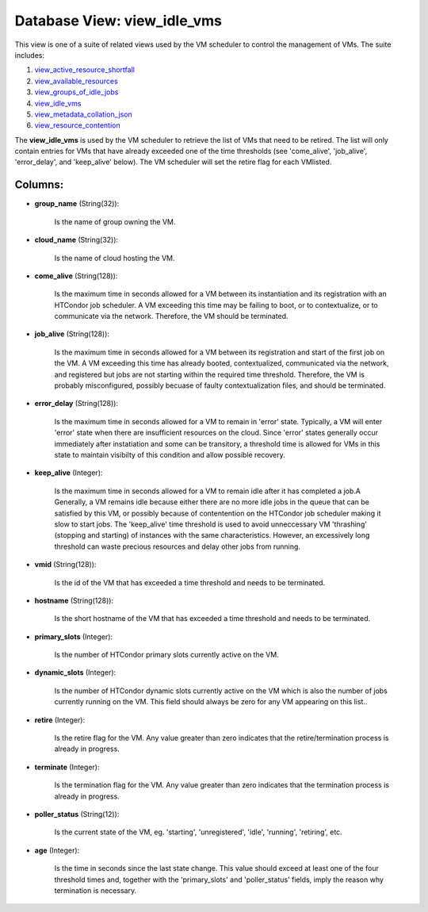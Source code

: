 .. File generated by /opt/cloudscheduler/utilities/schema_doc - DO NOT EDIT
..
.. To modify the contents of this file:
..   1. edit the template file ".../cloudscheduler/docs/schema_doc/views/view_idle_vms.yaml"
..   2. run the utility ".../cloudscheduler/utilities/schema_doc"
..

Database View: view_idle_vms
============================

.. _view_active_resource_shortfall: https://cloudscheduler.readthedocs.io/en/latest/_architecture/_data_services/_database/_views/view_active_resource_shortfall.html

.. _view_available_resources: https://cloudscheduler.readthedocs.io/en/latest/_architecture/_data_services/_database/_views/view_available_resources.html

.. _view_groups_of_idle_jobs: https://cloudscheduler.readthedocs.io/en/latest/_architecture/_data_services/_database/_views/view_groups_of_idle_jobs.html

.. _view_idle_vms: https://cloudscheduler.readthedocs.io/en/latest/_architecture/_data_services/_database/_views/view_idle_vms.html

.. _view_metadata_collation_json: https://cloudscheduler.readthedocs.io/en/latest/_architecture/_data_services/_database/_views/view_metadata_collation_json.html

.. _view_resource_contention: https://cloudscheduler.readthedocs.io/en/latest/_architecture/_data_services/_database/_views/view_resource_contention.html

This view is one of a suite of related views used by
the VM scheduler to control the management of VMs. The suite includes:

#. view_active_resource_shortfall_

#. view_available_resources_

#. view_groups_of_idle_jobs_

#. view_idle_vms_

#. view_metadata_collation_json_

#. view_resource_contention_

The **view_idle_vms** is used by the VM scheduler to retrieve the list
of VMs that need to be retired. The list will only contain
entries for VMs that have already exceeded one of the time thresholds
(see 'come_alive', 'job_alive', 'error_delay', and 'keep_alive' below). The VM scheduler will set
the retire flag for each VMlisted.


Columns:
^^^^^^^^

* **group_name** (String(32)):

      Is the name of group owning the VM.

* **cloud_name** (String(32)):

      Is the name of cloud hosting the VM.

* **come_alive** (String(128)):

      Is the maximum time in seconds allowed for a VM between its
      instantiation and its registration with an HTCondor job scheduler. A VM exceeding
      this time may be failing to boot, or to contextualize, or to
      communicate via the network. Therefore, the VM should be terminated.

* **job_alive** (String(128)):

      Is the maximum time in seconds allowed for a VM between its
      registration and start of the first job on the VM. A VM
      exceeding this time has already booted, contextualized, communicated via the network, and
      registered but jobs are not starting within the required time threshold. Therefore,
      the VM is probably misconfigured, possibly becuase of faulty contextualization files, and
      should be terminated.

* **error_delay** (String(128)):

      Is the maximum time in seconds allowed for a VM to remain
      in 'error' state. Typically, a VM will enter 'error' state when there
      are insufficient resources on the cloud. Since 'error' states generally occur immediately
      after instatiation and some can be transitory, a threshold time is allowed
      for VMs in this state to maintain visibilty of this condition and
      allow possible recovery.

* **keep_alive** (Integer):

      Is the maximum time in seconds allowed for a VM to remain
      idle after it has completed a job.A Generally, a VM remains idle
      because either there are no more idle jobs in the queue that
      can be satisfied by this VM, or possibly because of contentention on
      the HTCondor job scheduler making it slow to start jobs. The 'keep_alive'
      time threshold is used to avoid unneccessary VM 'thrashing' (stopping and starting)
      of instances with the same characteristics. However, an excessively long threshold can
      waste precious resources and delay other jobs from running.

* **vmid** (String(128)):

      Is the id of the VM that has exceeded a time threshold
      and needs to be terminated.

* **hostname** (String(128)):

      Is the short hostname of the VM that has exceeded a time
      threshold and needs to be terminated.

* **primary_slots** (Integer):

      Is the number of HTCondor primary slots currently active on the VM.

* **dynamic_slots** (Integer):

      Is the number of HTCondor dynamic slots currently active on the VM
      which is also the number of jobs currently running on the VM.
      This field should always be zero for any VM appearing on this
      list..

* **retire** (Integer):

      Is the retire flag for the VM. Any value greater than zero
      indicates that the retire/termination process is already in progress.

* **terminate** (Integer):

      Is the termination flag for the VM. Any value greater than zero
      indicates that the termination process is already in progress.

* **poller_status** (String(12)):

      Is the current state of the VM, eg. 'starting', 'unregistered', 'idle', 'running',
      'retiring', etc.

* **age** (Integer):

      Is the time in seconds since the last state change. This value
      should exceed at least one of the four threshold times and, together
      with the 'primary_slots' and 'poller_status' fields, imply the reason why termination is
      necessary.

